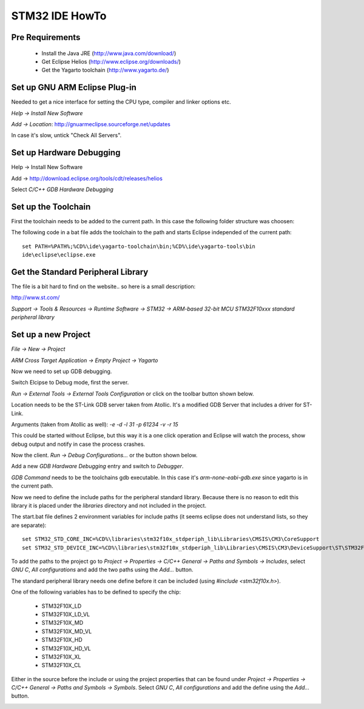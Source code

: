 ===============
STM32 IDE HowTo
===============

Pre Requirements
----------------

 * Install the Java JRE (http://www.java.com/download/)
 * Get Eclipse Helios (http://www.eclipse.org/downloads/)
 * Get the Yagarto toolchain (http://www.yagarto.de/)

Set up GNU ARM Eclipse Plug-in
------------------------------

Needed to get a nice interface for setting the CPU type, compiler and linker
options etc.

`Help -> Install New Software`

.. image:: img/install_menu.png

`Add -> Location`: http://gnuarmeclipse.sourceforge.net/updates

In case it's slow, untick "Check All Servers".

.. image:: img/arm_tools.png


Set up Hardware Debugging
-------------------------

Help -> Install New Software

Add -> http://download.eclipse.org/tools/cdt/releases/helios

Select `C/C++ GDB Hardware Debugging`

.. image:: img/hardware_debugger.png

Set up the Toolchain
--------------------

First the toolchain needs to be added to the current path. In this case the
following folder structure was choosen:

.. image:: img/tree.png

The following code in a bat file adds the toolchain to the path and starts
Eclipse independed of the current path::

    set PATH=%PATH%;%CD%\ide\yagarto-toolchain\bin;%CD%\ide\yagarto-tools\bin
    ide\eclipse\eclipse.exe

Get the Standard Peripheral Library
-----------------------------------

The file is a bit hard to find on the website.. so here is a small description:

http://www.st.com/

`Support -> Tools & Resources -> Runtime Software -> STM32 ->
ARM-based 32-bit MCU STM32F10xxx standard peripheral library`

Set up a new Project
--------------------

`File -> New -> Project`

`ARM Cross Target Application -> Empty Project -> Yagarto`

.. image:: img/new_project.png

Now we need to set up GDB debugging.

Switch Elcipse to Debug mode, first the server.

`Run -> External Tools -> External Tools Configuration` or click on the toolbar
button shown below.

.. image:: img/server.png

Location needs to be the ST-Link GDB server taken from Atollic. It's a
modified GDB Server that includes a driver for ST-Link.

Arguments (taken from Atollic as well): `-e -d -l 31 -p 61234 -v -r 15`

This could be started without Eclipse, but this way it is a one click
operation and Eclipse will watch the process, show debug output and notify
in case the process crashes.

.. image:: img/server_config.png

Now the client. `Run -> Debug Configurations...` or the button shown below.

.. image:: img/client.png

Add a new `GDB Hardware Debugging` entry and switch to `Debugger`.

`GDB Command` needs to be the toolchains gdb executable. In this case it's
`arm-none-eabi-gdb.exe` since yagarto is in the current path.

.. image:: img/client_config.png

Now we need to define the include paths for the peripheral standard library.
Because there is no reason to edit this library it is placed under the
`libraries` directory and not included in the project.

The start.bat file defines 2 environment variables for include paths (it
seems eclipse does not understand lists, so they are separate)::

    set STM32_STD_CORE_INC=%CD%\libraries\stm32f10x_stdperiph_lib\Libraries\CMSIS\CM3\CoreSupport
    set STM32_STD_DEVICE_INC=%CD%\libraries\stm32f10x_stdperiph_lib\Libraries\CMSIS\CM3\DeviceSupport\ST\STM32F10x

To add the paths to the project go to `Project -> Properties -> C/C++ General
-> Paths and Symbols -> Includes`, select `GNU C`, `All configurations`
and add the two paths using the `Add...` button.

.. image:: img/includes.png

The standard peripheral library needs one define before it can be included
(using `#include <stm32f10x.h>`).

One of the following variables has to be defined to specify the chip:

 * STM32F10X_LD
 * STM32F10X_LD_VL
 * STM32F10X_MD
 * STM32F10X_MD_VL
 * STM32F10X_HD
 * STM32F10X_HD_VL
 * STM32F10X_XL
 * STM32F10X_CL

Either in the source before the include or using the project properties
that can be found under `Project -> Properties -> C/C++ General -> Paths
and Symbols -> Symbols`. Select `GNU C`, `All configurations` and add the
define using the `Add...` button.

.. image:: img/symbol.png
